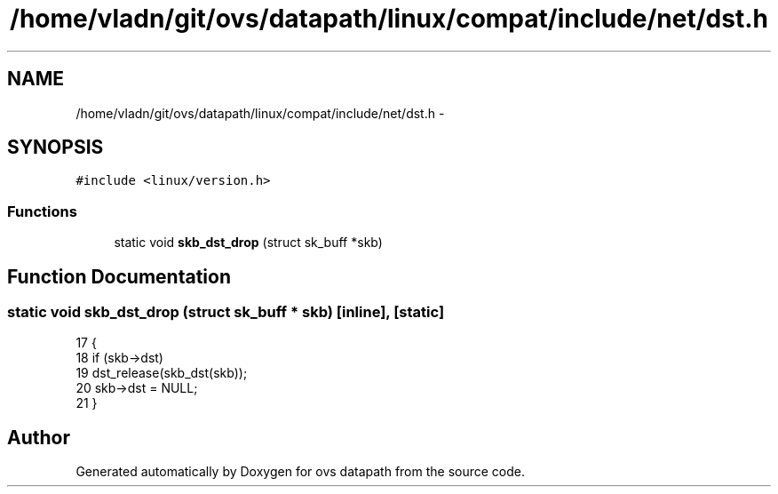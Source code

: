 .TH "/home/vladn/git/ovs/datapath/linux/compat/include/net/dst.h" 3 "Mon Aug 17 2015" "ovs datapath" \" -*- nroff -*-
.ad l
.nh
.SH NAME
/home/vladn/git/ovs/datapath/linux/compat/include/net/dst.h \- 
.SH SYNOPSIS
.br
.PP
\fC#include <linux/version\&.h>\fP
.br

.SS "Functions"

.in +1c
.ti -1c
.RI "static void \fBskb_dst_drop\fP (struct sk_buff *skb)"
.br
.in -1c
.SH "Function Documentation"
.PP 
.SS "static void skb_dst_drop (struct sk_buff * skb)\fC [inline]\fP, \fC [static]\fP"

.PP
.nf
17 {
18     if (skb->dst)
19         dst_release(skb_dst(skb));
20     skb->dst = NULL;
21 }
.fi
.SH "Author"
.PP 
Generated automatically by Doxygen for ovs datapath from the source code\&.
